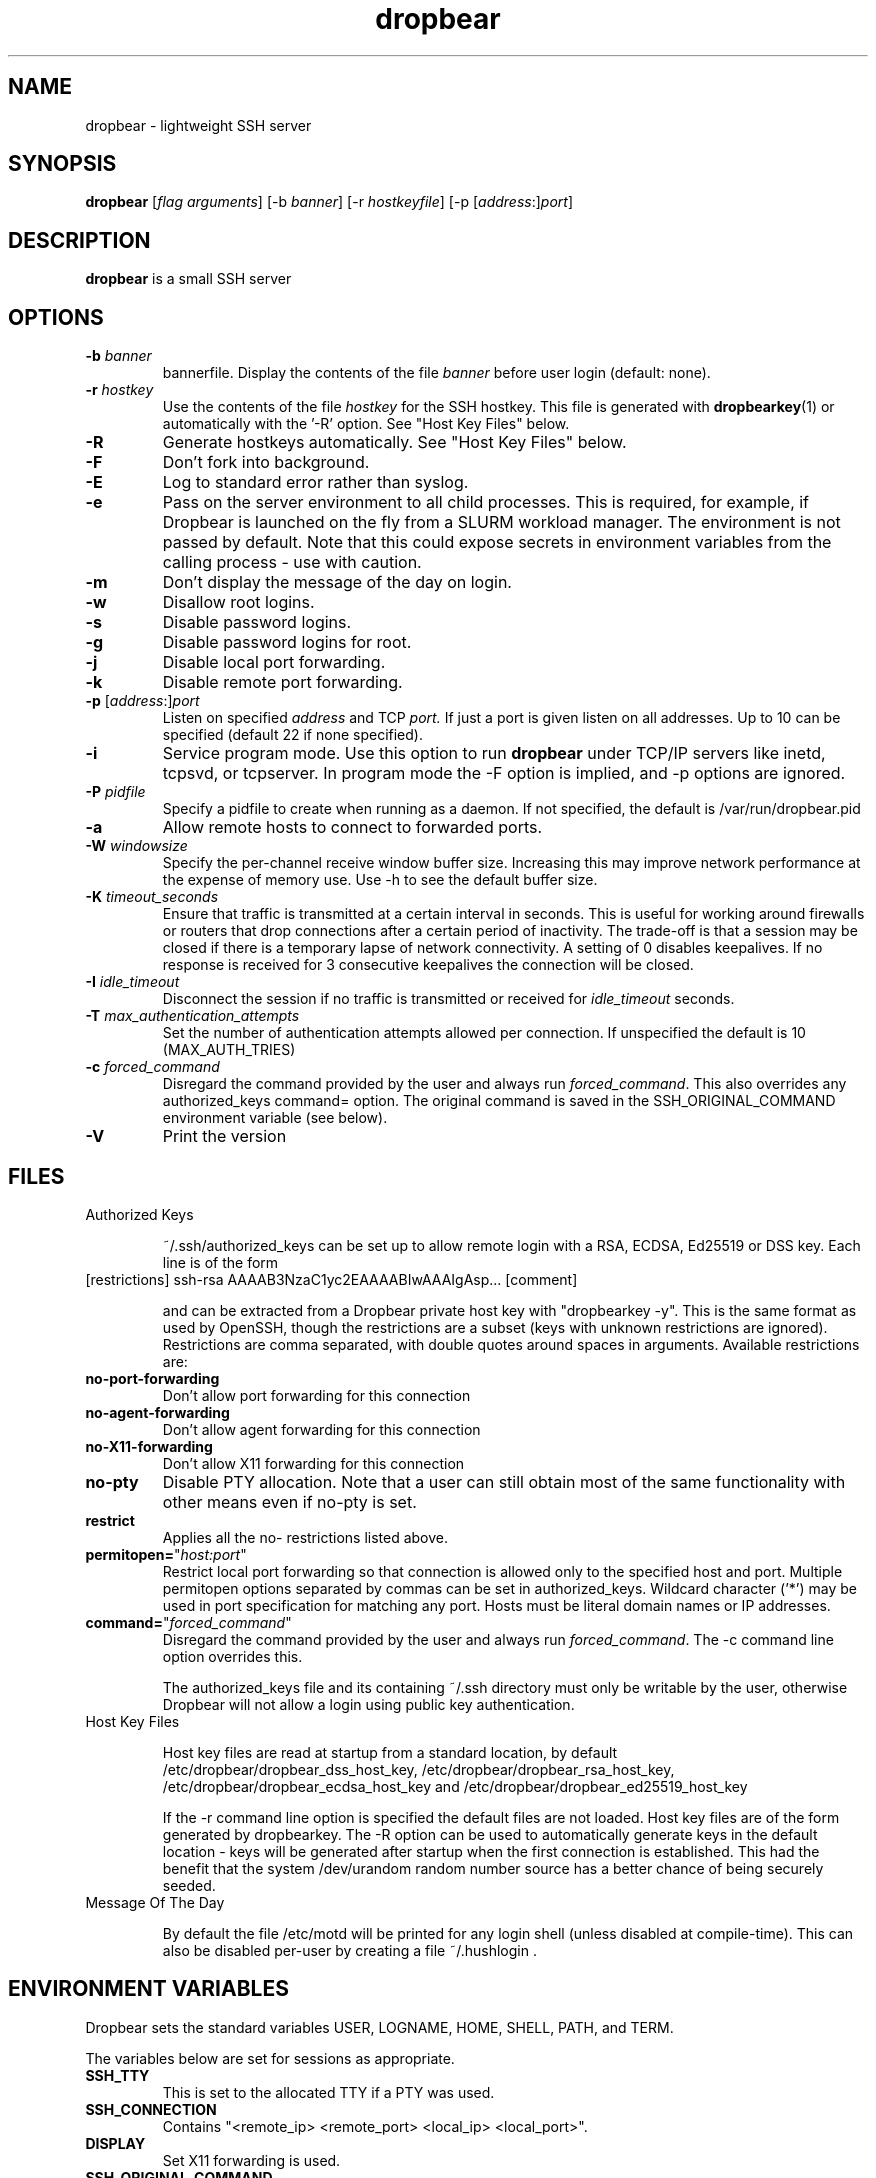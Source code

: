 .TH dropbear 8
.SH NAME
dropbear \- lightweight SSH server
.SH SYNOPSIS
.B dropbear
[\fIflag arguments\fR] [\-b
.I banner\fR] 
[\-r
.I hostkeyfile\fR] [\-p [\fIaddress\fR:]\fIport\fR]
.SH DESCRIPTION
.B dropbear
is a small SSH server 
.SH OPTIONS
.TP
.B \-b \fIbanner
bannerfile.
Display the contents of the file
.I banner
before user login (default: none).
.TP
.B \-r \fIhostkey
Use the contents of the file
.I hostkey
for the SSH hostkey.
This file is generated with
.BR dropbearkey (1) 
or automatically with the '-R' option. See "Host Key Files" below.
.TP
.B \-R
Generate hostkeys automatically. See "Host Key Files" below.
.TP
.B \-F
Don't fork into background.
.TP
.B \-E
Log to standard error rather than syslog.
.TP
.B \-e
Pass on the server environment to all child processes. This is required, for example,
if Dropbear is launched on the fly from a SLURM workload manager. The environment is not
passed by default. Note that this could expose secrets in environment variables from 
the calling process - use with caution.
.TP
.B \-m
Don't display the message of the day on login.
.TP
.B \-w
Disallow root logins.
.TP
.B \-s
Disable password logins.
.TP
.B \-g
Disable password logins for root.
.TP
.B \-j
Disable local port forwarding.
.TP
.B \-k
Disable remote port forwarding.
.TP
.B \-p\fR [\fIaddress\fR:]\fIport
Listen on specified 
.I address
and TCP
.I port.
If just a port is given listen
on all addresses.
Up to 10 can be specified (default 22 if none specified).
.TP
.B \-i
Service program mode.
Use this option to run
.B dropbear
under TCP/IP servers like inetd, tcpsvd, or tcpserver.
In program mode the \-F option is implied, and \-p options are ignored.
.TP
.B \-P \fIpidfile
Specify a pidfile to create when running as a daemon. If not specified, the 
default is /var/run/dropbear.pid
.TP
.B \-a
Allow remote hosts to connect to forwarded ports.
.TP
.B \-W \fIwindowsize
Specify the per-channel receive window buffer size. Increasing this 
may improve network performance at the expense of memory use. Use -h to see the
default buffer size.
.TP
.B \-K \fItimeout_seconds
Ensure that traffic is transmitted at a certain interval in seconds. This is
useful for working around firewalls or routers that drop connections after
a certain period of inactivity. The trade-off is that a session may be
closed if there is a temporary lapse of network connectivity. A setting
of 0 disables keepalives. If no response is received for 3 consecutive keepalives the connection will be closed.
.TP
.B \-I \fIidle_timeout
Disconnect the session if no traffic is transmitted or received for \fIidle_timeout\fR seconds.
.TP
.B \-T \fImax_authentication_attempts
Set the number of authentication attempts allowed per connection. If unspecified the default is 10 (MAX_AUTH_TRIES)
.TP
.B \-c \fIforced_command
Disregard the command provided by the user and always run \fIforced_command\fR. This also
overrides any authorized_keys command= option. The original command is saved in the 
SSH_ORIGINAL_COMMAND environment variable (see below).
.TP
.B \-V
Print the version

.SH FILES

.TP
Authorized Keys

~/.ssh/authorized_keys can be set up to allow remote login with a RSA,
ECDSA, Ed25519 or DSS
key. Each line is of the form
.TP
[restrictions] ssh-rsa AAAAB3NzaC1yc2EAAAABIwAAAIgAsp... [comment]

and can be extracted from a Dropbear private host key with "dropbearkey -y". This is the same format as used by OpenSSH, though the restrictions are a subset (keys with unknown restrictions are ignored).
Restrictions are comma separated, with double quotes around spaces in arguments.
Available restrictions are:

.TP
.B no-port-forwarding
Don't allow port forwarding for this connection

.TP
.B no-agent-forwarding
Don't allow agent forwarding for this connection

.TP
.B no-X11-forwarding
Don't allow X11 forwarding for this connection

.TP
.B no-pty
Disable PTY allocation. Note that a user can still obtain most of the
same functionality with other means even if no-pty is set.

.TP
.B restrict
Applies all the no- restrictions listed above.

.TP
.B permitopen=\fR"\fIhost:port\fR"
Restrict local port forwarding so that connection is allowed only to the
specified host and port. Multiple permitopen options separated by commas
can be set in authorized_keys. Wildcard character ('*') may be used in
port specification for matching any port. Hosts must be literal domain names or
IP addresses.

.TP
.B command=\fR"\fIforced_command\fR"
Disregard the command provided by the user and always run \fIforced_command\fR.
The -c command line option overrides this.

The authorized_keys file and its containing ~/.ssh directory must only be
writable by the user, otherwise Dropbear will not allow a login using public
key authentication.

.TP
Host Key Files

Host key files are read at startup from a standard location, by default
/etc/dropbear/dropbear_dss_host_key, /etc/dropbear/dropbear_rsa_host_key,
/etc/dropbear/dropbear_ecdsa_host_key and /etc/dropbear/dropbear_ed25519_host_key

If the -r command line option is specified the default files are not loaded.
Host key files are of the form generated by dropbearkey. 
The -R option can be used to automatically generate keys
in the default location - keys will be generated after startup when the first
connection is established. This had the benefit that the system /dev/urandom
random number source has a better chance of being securely seeded.

.TP
Message Of The Day

By default the file /etc/motd will be printed for any login shell (unless 
disabled at compile-time). This can also be disabled per-user
by creating a file ~/.hushlogin .

.SH ENVIRONMENT VARIABLES
Dropbear sets the standard variables USER, LOGNAME, HOME, SHELL, PATH, and TERM.

The variables below are set for sessions as appropriate. 

.TP
.B SSH_TTY
This is set to the allocated TTY if a PTY was used.

.TP
.B SSH_CONNECTION
Contains "<remote_ip> <remote_port> <local_ip> <local_port>".

.TP
.B DISPLAY
Set X11 forwarding is used.

.TP
.B SSH_ORIGINAL_COMMAND
If a 'command=' authorized_keys option was used, the original command is specified
in this variable. If a shell was requested this is set to an empty value.

.TP
.B SSH_AUTH_SOCK
Set to a forwarded ssh-agent connection.

.SH NOTES
Dropbear only supports SSH protocol version 2.

.SH AUTHOR
Matt Johnston (matt@ucc.asn.au).
.br
Gerrit Pape (pape@smarden.org) wrote this manual page.
.SH SEE ALSO
dropbearkey(1), dbclient(1), dropbearconvert(1)
.P
https://matt.ucc.asn.au/dropbear/dropbear.html
